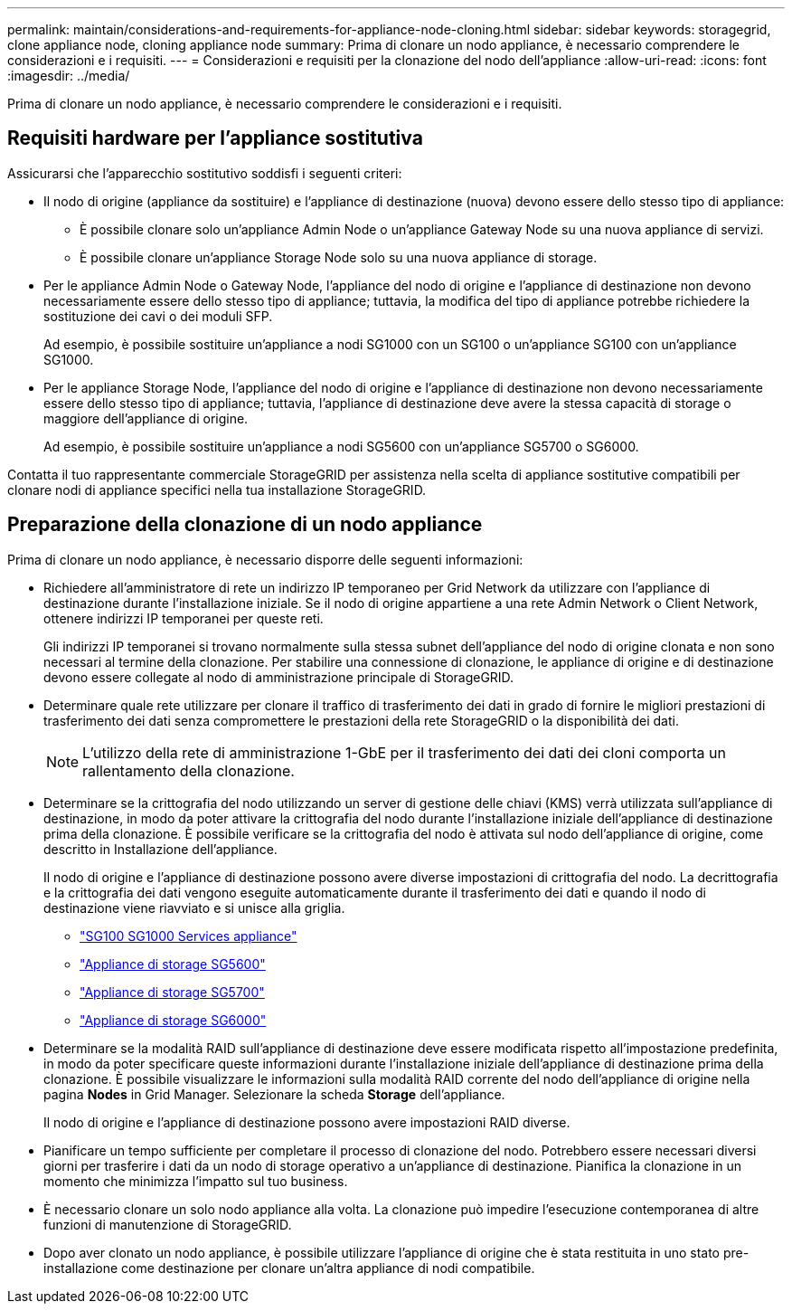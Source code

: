 ---
permalink: maintain/considerations-and-requirements-for-appliance-node-cloning.html 
sidebar: sidebar 
keywords: storagegrid, clone appliance node, cloning appliance node 
summary: Prima di clonare un nodo appliance, è necessario comprendere le considerazioni e i requisiti. 
---
= Considerazioni e requisiti per la clonazione del nodo dell'appliance
:allow-uri-read: 
:icons: font
:imagesdir: ../media/


[role="lead"]
Prima di clonare un nodo appliance, è necessario comprendere le considerazioni e i requisiti.



== Requisiti hardware per l'appliance sostitutiva

Assicurarsi che l'apparecchio sostitutivo soddisfi i seguenti criteri:

* Il nodo di origine (appliance da sostituire) e l'appliance di destinazione (nuova) devono essere dello stesso tipo di appliance:
+
** È possibile clonare solo un'appliance Admin Node o un'appliance Gateway Node su una nuova appliance di servizi.
** È possibile clonare un'appliance Storage Node solo su una nuova appliance di storage.


* Per le appliance Admin Node o Gateway Node, l'appliance del nodo di origine e l'appliance di destinazione non devono necessariamente essere dello stesso tipo di appliance; tuttavia, la modifica del tipo di appliance potrebbe richiedere la sostituzione dei cavi o dei moduli SFP.
+
Ad esempio, è possibile sostituire un'appliance a nodi SG1000 con un SG100 o un'appliance SG100 con un'appliance SG1000.

* Per le appliance Storage Node, l'appliance del nodo di origine e l'appliance di destinazione non devono necessariamente essere dello stesso tipo di appliance; tuttavia, l'appliance di destinazione deve avere la stessa capacità di storage o maggiore dell'appliance di origine.
+
Ad esempio, è possibile sostituire un'appliance a nodi SG5600 con un'appliance SG5700 o SG6000.



Contatta il tuo rappresentante commerciale StorageGRID per assistenza nella scelta di appliance sostitutive compatibili per clonare nodi di appliance specifici nella tua installazione StorageGRID.



== Preparazione della clonazione di un nodo appliance

Prima di clonare un nodo appliance, è necessario disporre delle seguenti informazioni:

* Richiedere all'amministratore di rete un indirizzo IP temporaneo per Grid Network da utilizzare con l'appliance di destinazione durante l'installazione iniziale. Se il nodo di origine appartiene a una rete Admin Network o Client Network, ottenere indirizzi IP temporanei per queste reti.
+
Gli indirizzi IP temporanei si trovano normalmente sulla stessa subnet dell'appliance del nodo di origine clonata e non sono necessari al termine della clonazione. Per stabilire una connessione di clonazione, le appliance di origine e di destinazione devono essere collegate al nodo di amministrazione principale di StorageGRID.

* Determinare quale rete utilizzare per clonare il traffico di trasferimento dei dati in grado di fornire le migliori prestazioni di trasferimento dei dati senza compromettere le prestazioni della rete StorageGRID o la disponibilità dei dati.
+

NOTE: L'utilizzo della rete di amministrazione 1-GbE per il trasferimento dei dati dei cloni comporta un rallentamento della clonazione.

* Determinare se la crittografia del nodo utilizzando un server di gestione delle chiavi (KMS) verrà utilizzata sull'appliance di destinazione, in modo da poter attivare la crittografia del nodo durante l'installazione iniziale dell'appliance di destinazione prima della clonazione. È possibile verificare se la crittografia del nodo è attivata sul nodo dell'appliance di origine, come descritto in Installazione dell'appliance.
+
Il nodo di origine e l'appliance di destinazione possono avere diverse impostazioni di crittografia del nodo. La decrittografia e la crittografia dei dati vengono eseguite automaticamente durante il trasferimento dei dati e quando il nodo di destinazione viene riavviato e si unisce alla griglia.

+
** link:../sg100-1000/index.html["SG100  SG1000 Services appliance"]
** link:../sg5600/index.html["Appliance di storage SG5600"]
** link:../sg5700/index.html["Appliance di storage SG5700"]
** link:../sg6000/index.html["Appliance di storage SG6000"]


* Determinare se la modalità RAID sull'appliance di destinazione deve essere modificata rispetto all'impostazione predefinita, in modo da poter specificare queste informazioni durante l'installazione iniziale dell'appliance di destinazione prima della clonazione. È possibile visualizzare le informazioni sulla modalità RAID corrente del nodo dell'appliance di origine nella pagina *Nodes* in Grid Manager. Selezionare la scheda *Storage* dell'appliance.
+
Il nodo di origine e l'appliance di destinazione possono avere impostazioni RAID diverse.

* Pianificare un tempo sufficiente per completare il processo di clonazione del nodo. Potrebbero essere necessari diversi giorni per trasferire i dati da un nodo di storage operativo a un'appliance di destinazione. Pianifica la clonazione in un momento che minimizza l'impatto sul tuo business.
* È necessario clonare un solo nodo appliance alla volta. La clonazione può impedire l'esecuzione contemporanea di altre funzioni di manutenzione di StorageGRID.
* Dopo aver clonato un nodo appliance, è possibile utilizzare l'appliance di origine che è stata restituita in uno stato pre-installazione come destinazione per clonare un'altra appliance di nodi compatibile.

